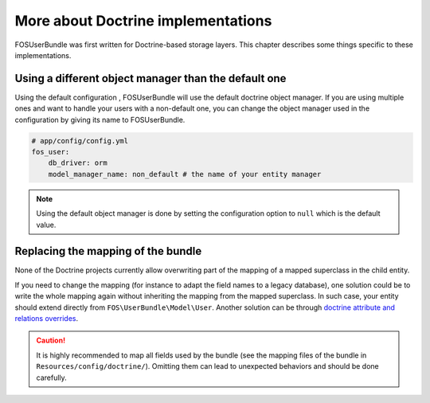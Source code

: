 More about Doctrine implementations
===================================

FOSUserBundle was first written for Doctrine-based storage layers. This chapter
describes some things specific to these implementations.

Using a different object manager than the default one
-----------------------------------------------------

Using the default configuration , FOSUserBundle will use the default doctrine
object manager. If you are using multiple ones and want to handle your users
with a non-default one, you can change the object manager used in the configuration
by giving its name to FOSUserBundle.

.. code-block:: yaml

    # app/config/config.yml
    fos_user:
        db_driver: orm
        model_manager_name: non_default # the name of your entity manager

.. note::

    Using the default object manager is done by setting the configuration
    option to ``null`` which is the default value.

Replacing the mapping of the bundle
-----------------------------------

None of the Doctrine projects currently allow overwriting part of the mapping
of a mapped superclass in the child entity.

If you need to change the mapping (for instance to adapt the field names
to a legacy database), one solution could be to write the whole mapping again
without inheriting the mapping from the mapped superclass. In such case,
your entity should extend directly from ``FOS\UserBundle\Model\User``. Another
solution can be through `doctrine attribute and relations overrides`_.

.. caution::

    It is highly recommended to map all fields used by the bundle (see the
    mapping files of the bundle in ``Resources/config/doctrine/``). Omitting
    them can lead to unexpected behaviors and should be done carefully.

.. _doctrine attribute and relations overrides: http://docs.doctrine-project.org/projects/doctrine-orm/en/latest/reference/inheritance-mapping.html#overrides
